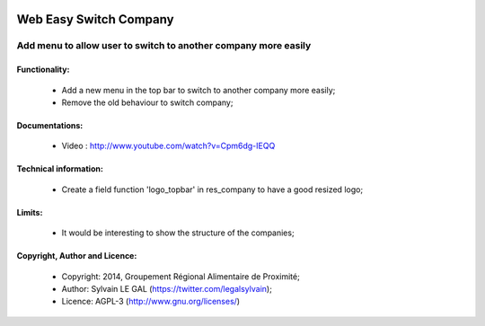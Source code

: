 .. image:: https://img.shields.io/badge/licence-AGPL--3-blue.svg
   :target: http://www.gnu.org/licenses/agpl-3.0-standalone.html
   :alt: License: AGPL-3

=======================
Web Easy Switch Company
=======================

Add menu to allow user to switch to another company more easily
===============================================================

Functionality:
--------------
    * Add a new menu in the top bar to switch to another company more easily;
    * Remove the old behaviour to switch company;

Documentations:
---------------
    * Video : http://www.youtube.com/watch?v=Cpm6dg-IEQQ

Technical information:
----------------------
    * Create a field function 'logo_topbar' in res_company to have a good resized logo;

Limits:
-------
    * It would be interesting to show the structure of the companies;

Copyright, Author and Licence:
------------------------------
    * Copyright: 2014, Groupement Régional Alimentaire de Proximité;
    * Author: Sylvain LE GAL (https://twitter.com/legalsylvain);
    * Licence: AGPL-3 (http://www.gnu.org/licenses/)
